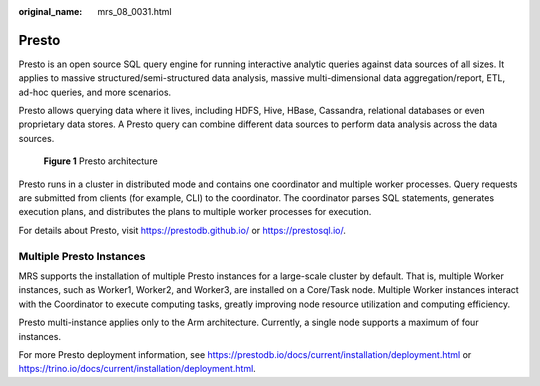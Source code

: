 :original_name: mrs_08_0031.html

.. _mrs_08_0031:

Presto
======

Presto is an open source SQL query engine for running interactive analytic queries against data sources of all sizes. It applies to massive structured/semi-structured data analysis, massive multi-dimensional data aggregation/report, ETL, ad-hoc queries, and more scenarios.

Presto allows querying data where it lives, including HDFS, Hive, HBase, Cassandra, relational databases or even proprietary data stores. A Presto query can combine different data sources to perform data analysis across the data sources.


.. figure:: /_static/images/en-us_image_0000001349190389.png
   :alt: **Figure 1** Presto architecture

   **Figure 1** Presto architecture

Presto runs in a cluster in distributed mode and contains one coordinator and multiple worker processes. Query requests are submitted from clients (for example, CLI) to the coordinator. The coordinator parses SQL statements, generates execution plans, and distributes the plans to multiple worker processes for execution.

For details about Presto, visit https://prestodb.github.io/ or https://prestosql.io/.

Multiple Presto Instances
-------------------------

MRS supports the installation of multiple Presto instances for a large-scale cluster by default. That is, multiple Worker instances, such as Worker1, Worker2, and Worker3, are installed on a Core/Task node. Multiple Worker instances interact with the Coordinator to execute computing tasks, greatly improving node resource utilization and computing efficiency.

Presto multi-instance applies only to the Arm architecture. Currently, a single node supports a maximum of four instances.

For more Presto deployment information, see https://prestodb.io/docs/current/installation/deployment.html or https://trino.io/docs/current/installation/deployment.html.
